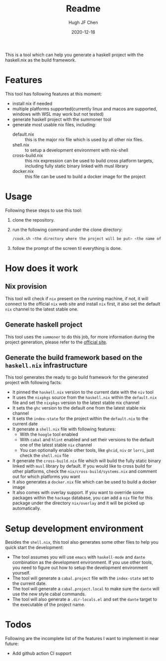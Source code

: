 #+HUGO_BASE_DIR: ./

#+TITLE: Readme
#+AUTHOR: Hugh JF Chen
#+DATE: 2020-12-18
#+OPTIONS: ^:{} toc:3

This is a tool which can help you generate a haskell project with the haskell.nix as the build framework.

* Features

This tool has following features at this moment:
- install nix if needed
- multiple platforms supported(currently linux and macos are supported, windows with WSL may work but not tested)
- generate haskell project with the summoner tool
- generate most usable nix files, including:
  - default.nix :: this is the major nix file which is used by all other nix files.
  - shell.nix :: to setup a development environment with nix-shell
  - cross-build.nix :: this nix expression can be used to build cross platform targets, including fully static binary linked with musl library
  - docker.nix :: this file can be used to build a docker image for the project

* Usage

Following these steps to use this tool:

1. clone the repository.
2. run the following command under the clone directory:
   #+begin_src sh
/cook.sh <the directory where the project will be put> <the name of the project>
   #+end_src
3. follow the prompt of the screen til everything is done.

* How does it work

** Nix provision

This tool will check if ~nix~ present on the running machine, if not, it will connect to the official ~nix~ web site and install ~nix~ first, it also set the default ~nix~ channel to the latest stable one.

** Generate haskell project

This tool uses the ~summoner~ to do this job, for more information during the project generation, please refer to the [[https://github.com/kowainik/summoner][official site]].

** Generate the build framework based on the ~haskell.nix~ infrastructure

This tool generates the ready to go build framework for the generated project with following facts:

- It pinned the ~haskell.nix~ version to the current date with the ~niv~ tool
- It uses the ~nixpkgs~ source from the ~haskell.nix~ within the ~default.nix~ file and set the ~nixpkgs~ version to the latest stable nix channel
- It sets the ~ghc~ version to the default one from the latest stable nix channel
- It sets the ~index-state~ for the project within the ~default.nix~ to the current date
- It generate a ~shell.nix~ file with following features:
  + With the ~hoogle~ tool enabled
  + With ~cabal~ and ~hlint~ enabled and set their versions to the default one of the latest stable ~nix~ channel
  + You can optionally enable other tools, like ~ghcid~, ~niv~ or ~lorri~, just check the ~shell.nix~ file
- It generate the ~cross-build.nix~ file which will build the fully static binary linked with ~musl~ library by default. If you would like to cross build for other platforms, check the =nix/cross-build/systems.nix= and comment out for which platforms you want
- It also generates a ~docker.nix~ file which can be used to build a docker image
- It also comes with overlay support. If you want to override some packages within the ~hackage~ database, you can add a ~nix~ file for this package under the directory =nix/overlay= and it will be picked up automatically.

* Setup development environment

Besides the ~shell.nix~, this tool also generates some other files to help you quick start the development:
- The tool assumes you will use ~emacs~ with ~haskell-mode~ and ~dante~ combination as the development environment. If you use other tools, you need to figure out how to setup the development environment yourself.
- The tool will generate a ~cabal.project~ file with the ~index-state~ set to the current date.
- The tool will generate a ~cabal.project.local~ to make sure the ~dante~ will use the new style cabal commands.
- The tool will also generate a ~.dir-locals.el~ and set the ~dante~ target to the executable of the project name.

* Todos

Following are the incomplete list of the features I want to implement in near future:
- Add github action CI support
